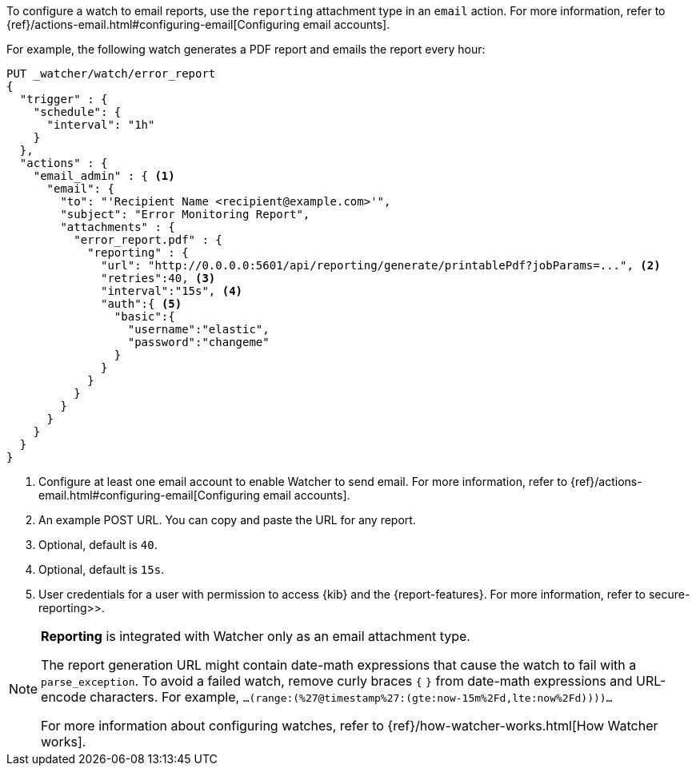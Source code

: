 To configure a watch to email reports, use the `reporting` attachment type in an `email` action. For more information, refer to {ref}/actions-email.html#configuring-email[Configuring email accounts].

For example, the following watch generates a PDF report and emails the report every hour:

[source,js]
---------------------------------------------------------
PUT _watcher/watch/error_report
{
  "trigger" : {
    "schedule": {
      "interval": "1h"
    }
  },
  "actions" : {
    "email_admin" : { <1>
      "email": {
        "to": "'Recipient Name <recipient@example.com>'",
        "subject": "Error Monitoring Report",
        "attachments" : {
          "error_report.pdf" : {
            "reporting" : {
              "url": "http://0.0.0.0:5601/api/reporting/generate/printablePdf?jobParams=...", <2>
              "retries":40, <3>
              "interval":"15s", <4>
              "auth":{ <5>
                "basic":{
                  "username":"elastic",
                  "password":"changeme"
                }
              }
            }
          }
        }
      }
    }
  }
}
---------------------------------------------------------
// CONSOLE

<1> Configure at least one email account to enable Watcher to send email. For more information, refer to {ref}/actions-email.html#configuring-email[Configuring email accounts].
<2> An example POST URL. You can copy and paste the URL for any report.
<3> Optional, default is `40`.
<4> Optional, default is `15s`.
<5> User credentials for a user with permission to access {kib} and the {report-features}. For more information, refer to  secure-reporting>>.

[NOTE]
====
*Reporting* is integrated with Watcher only as an email attachment type.

The report generation URL might contain date-math expressions that cause the watch to fail with a `parse_exception`. To avoid a failed watch, remove curly braces `{`  `}` from date-math expressions and URL-encode characters.
For example, `...(range:(%27@timestamp%27:(gte:now-15m%2Fd,lte:now%2Fd))))...`

For more information about configuring watches, refer to {ref}/how-watcher-works.html[How Watcher works].
====
